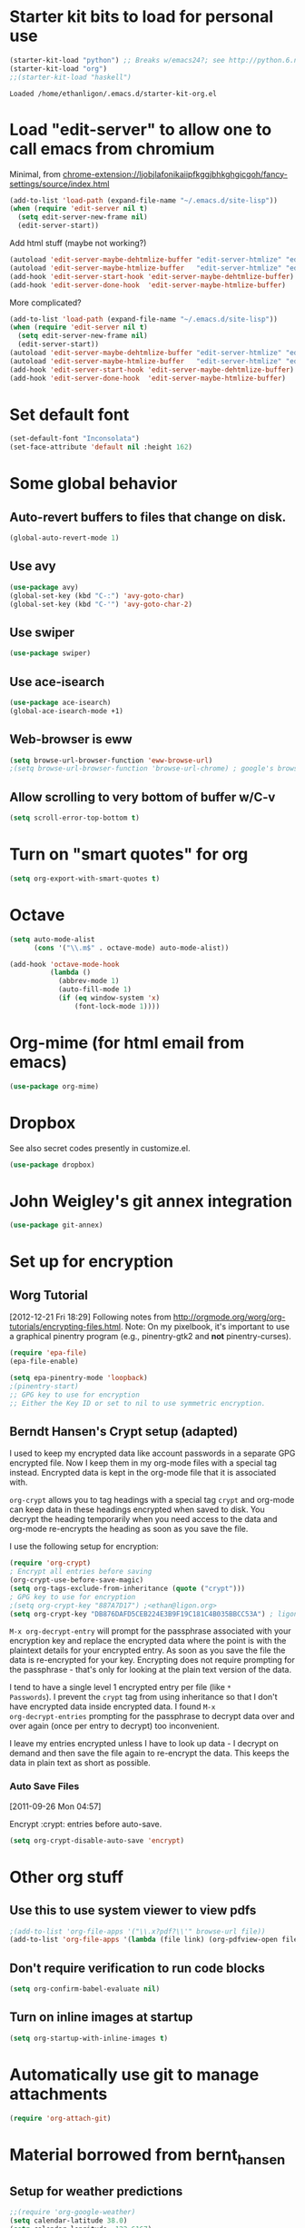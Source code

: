 * Starter kit bits to load for personal use
#+begin_src emacs-lisp
  (starter-kit-load "python") ;; Breaks w/emacs24?; see http://python.6.n6.nabble.com/problem-with-byte-code-td2012559.html for possible work-around
  (starter-kit-load "org")
  ;;(starter-kit-load "haskell")
 #+end_src

 #+RESULTS:
 : Loaded /home/ethanligon/.emacs.d/starter-kit-org.el

* Load "edit-server" to allow one to call emacs from chromium
Minimal, from chrome-extension://ljobjlafonikaiipfkggjbhkghgicgoh/fancy-settings/source/index.html
#+begin_src emacs-lisp
(add-to-list 'load-path (expand-file-name "~/.emacs.d/site-lisp"))
(when (require 'edit-server nil t)
  (setq edit-server-new-frame nil)
  (edit-server-start))
#+end_src

#+results:
: An edit-server process is already running

Add html stuff (maybe not working?)
#+begin_src emacs-lisp :tangle no
(autoload 'edit-server-maybe-dehtmlize-buffer "edit-server-htmlize" "edit-server-htmlize" t)
(autoload 'edit-server-maybe-htmlize-buffer   "edit-server-htmlize" "edit-server-htmlize" t)
(add-hook 'edit-server-start-hook 'edit-server-maybe-dehtmlize-buffer)
(add-hook 'edit-server-done-hook  'edit-server-maybe-htmlize-buffer)
#+end_src


More complicated?
#+begin_src emacs-lisp :tangle no
(add-to-list 'load-path (expand-file-name "~/.emacs.d/site-lisp"))
(when (require 'edit-server nil t)
  (setq edit-server-new-frame nil)
  (edit-server-start))
(autoload 'edit-server-maybe-dehtmlize-buffer "edit-server-htmlize" "edit-server-htmlize" t)
(autoload 'edit-server-maybe-htmlize-buffer   "edit-server-htmlize" "edit-server-htmlize" t)
(add-hook 'edit-server-start-hook 'edit-server-maybe-dehtmlize-buffer)
(add-hook 'edit-server-done-hook  'edit-server-maybe-htmlize-buffer)
#+end_src

* Set default font
#+BEGIN_SRC emacs-lisp :tangle no
  (set-default-font "Inconsolata")
  (set-face-attribute 'default nil :height 162)
#+END_SRC

#+results:

* COMMENT Require "my_library.el"
#+begin_src emacs-lisp
(require 'my_library)
#+end_src

#+results:
: my_library

* Some global behavior
** Auto-revert buffers to files that change on disk.
#+begin_src emacs-lisp
(global-auto-revert-mode 1)
#+end_src

#+RESULTS:
: t

** Use avy
#+BEGIN_SRC emacs-lisp
(use-package avy)
(global-set-key (kbd "C-:") 'avy-goto-char)
(global-set-key (kbd "C-'") 'avy-goto-char-2)
#+END_SRC

#+RESULTS:
: avy-goto-char-2
** Use swiper
#+begin_src emacs-lisp
  (use-package swiper)
#+end_src
** Use ace-isearch
#+BEGIN_SRC emacs-lisp
  (use-package ace-isearch)
  (global-ace-isearch-mode +1)
#+END_SRC
** Web-browser is eww
#+BEGIN_SRC emacs-lisp
(setq browse-url-browser-function 'eww-browse-url) 
;(setq browse-url-browser-function 'browse-url-chrome) ; google's browser
#+END_SRC

#+results:
: eww-browse-url

** Allow scrolling to very bottom of buffer w/C-v
#+begin_src emacs-lisp
(setq scroll-error-top-bottom t)
#+end_src

#+RESULTS:
: t

* Turn on "smart quotes" for org
#+begin_src emacs-lisp
(setq org-export-with-smart-quotes t)
#+end_src

#+RESULTS:
: t

* Octave
#+begin_src emacs-lisp
(setq auto-mode-alist
      (cons '("\\.m$" . octave-mode) auto-mode-alist))

(add-hook 'octave-mode-hook
          (lambda ()
            (abbrev-mode 1)
            (auto-fill-mode 1)
            (if (eq window-system 'x)
                (font-lock-mode 1))))
#+end_src

* Org-mime (for html email from emacs)
#+BEGIN_SRC emacs-lisp
(use-package org-mime)
#+END_SRC
* Dropbox
See also secret codes presently in customize.el.
#+begin_src emacs-lisp :tangle nil
(use-package dropbox) 
#+end_src

#+RESULTS:

* COMMENT Set up for calfw (calendar which integrates w/org & gcal)
  See http://comments.gmane.org/gmane.emacs.orgmode/43496
#+begin_src emacs-lisp 
(require 'calfw)
(require 'calfw-org)
(require 'calfw-ical)

(defun my-open-calendar ()
  (interactive)
  (cfw:open-calendar-buffer
   :view 'month
   :contents-sources
   (list 
    (cfw:org-create-source "Seagreen4") ; color
    (cfw:ical-create-source "ical" "https://www.google.com/calendar/ical/ethan.ligon%40gmail.com/private-21ac460c6013d08ccee412291cb85e1c/basic.ics" "#2952a3"))))
    ;; title, URL, color
#+end_src

#+begin_src emacs-lisp
(require 'calfw)
(require 'calfw-ical)
;;(cfw:open-ical-calendar "https://www.google.com/calendar/ical/ethan.ligon%40gmail.com/private-21ac460c6013d08ccee412291cb85e1c/basic.ics")
#+end_src

#+results:
: #<buffer *cfw-calendar*>
* John Weigley's git annex integration
#+begin_src emacs-lisp
(use-package git-annex)
#+end_src

* COMMENT Setup for mobile-org
[2013-01-07 Mon 12:08]
#+begin_src emacs-lisp
(setq org-mobile-directory "/home/ligon/.Misc/Organization/MobileOrg")
(setq org-mobile-inbox-for-pull "~/.Misc/Organization/from-mobile.org")
#+end_src

[[https://gist.github.com/3111823][Automatic asynchronous org-mobile-push in idle time. — Gist]]
#+begin_src emacs-lisp :tangle no
;; Show a notification when a push has been completed
(require 'notifications)
(defun notify-push (result)
  (notifications-notify
   :title "Push complete"
   :body  (format "Org-mobile-push: %s" result)
  )
)

;; Fork the work of pushing to mobile
(require 'async) 
(defun fork-org-push-mobile ()
  (async-start
   ;; What to do in the child process
   `(lambda ()
      ,(async-inject-variables "org-\\(mobile-\\|directory\\)")
      (org-mobile-push))
   
   ; What to do when it finishes
   (lambda (result)
     (notify-push result))))

;; Define a timer variable
(defvar org-mobile-push-timer nil
  "Timer that `org-mobile-push-timer' used to reschedule itself, or nil.")

;; Push to mobile when the idle timer runs out
(defun org-mobile-push-with-delay (secs)
  (when org-mobile-push-timer
  (cancel-timer org-mobile-push-timer))
  (setq org-mobile-push-timer
        (run-with-idle-timer
         (* 1 secs) nil 'fork-org-push-mobile)))

;; After saving files, start a 30 seconds idle timer after which we
;; are going to push
(add-hook 'after-save-hook 
 (lambda () 
   (when (eq major-mode 'org-mode)
     (dolist (file (org-mobile-files-alist))
       (if (string= (expand-file-name (car file)) (buffer-file-name))
           (org-mobile-push-with-delay 30)))
   )))

;; At least run it once a day, but no need for a delay this time
(run-at-time "00:05" 86400 '(lambda () (org-mobile-push-with-delay 1)))
#+end_src

* Set up for encryption
** Worg Tutorial
[2012-12-21 Fri 18:29] 
Following notes from
http://orgmode.org/worg/org-tutorials/encrypting-files.html.
Note: On my pixelbook, it's important to use a graphical
pinentry program (e.g., pinentry-gtk2 and *not* pinentry-curses).
#+begin_src emacs-lisp
(require 'epa-file)
(epa-file-enable)

(setq epa-pinentry-mode 'loopback)
;(pinentry-start)
;; GPG key to use for encryption
;; Either the Key ID or set to nil to use symmetric encryption.
#+end_src

#+results:
: ‘epa-file’ already enabled
** Berndt Hansen's Crypt setup (adapted)
:PROPERTIES:
:CUSTOM_ID: HandlingEncryption
:END:

I used to keep my encrypted data like account passwords in a separate
GPG encrypted file.  Now I keep them in my org-mode files with a
special tag instead.  Encrypted data is kept in the org-mode file that
it is associated with.

=org-crypt= allows you to tag headings with a special tag =crypt= and
org-mode can keep data in these headings encrypted when saved to disk.
You decrypt the heading temporarily when you need access to the data
and org-mode re-encrypts the heading as soon as you save the file.

I use the following setup for encryption:
#+begin_src emacs-lisp
(require 'org-crypt)
; Encrypt all entries before saving
(org-crypt-use-before-save-magic)
(setq org-tags-exclude-from-inheritance (quote ("crypt")))
; GPG key to use for encryption
;(setq org-crypt-key "887A7D17") ;<ethan@ligon.org>
(setq org-crypt-key "DB876DAFD5CEB224E3B9F19C181C4B035BBCC53A") ; ligon@berkeley.edu
#+end_src

#+results:
: DB876DAFD5CEB224E3B9F19C181C4B035BBCC53A



=M-x org-decrypt-entry= will prompt for the passphrase associated with
your encryption key and replace the encrypted data where the point is
with the plaintext details for your encrypted entry.  As soon as you
save the file the data is re-encrypted for your key.  Encrypting does
not require prompting for the passphrase - that's only for looking at
the plain text version of the data.

I tend to have a single level 1 encrypted entry per file (like =*
Passwords=).  I prevent the =crypt= tag from using inheritance so that
I don't have encrypted data inside encrypted data.  I found =M-x
org-decrypt-entries= prompting for the passphrase to decrypt data over
and over again (once per entry to decrypt) too inconvenient.

I leave my entries encrypted unless I have to look up data - I decrypt
on demand and then save the file again to re-encrypt the data.  This
keeps the data in plain text as short as possible.

*** Auto Save Files
:PROPERTIES:
:CUSTOM_ID: AutoSaveFiles
:END:
[2011-09-26 Mon 04:57]

Encrypt :crypt: entries before auto-save.
#+begin_src emacs-lisp
(setq org-crypt-disable-auto-save 'encrypt)
#+end_src

#+RESULTS:

* COMMENT Set up path for bbdb
#+begin_src :tangle no
(require 'bbdb-loaddefs "/home/ligon/.emacs.d/src/bbdb/lisp/bbdb-loaddefs.el")
#+end_src
* Other org stuff
** Use this to use system viewer to view pdfs 
#+begin_src emacs-lisp :tangle no
;(add-to-list 'org-file-apps '("\\.x?pdf?\\'" browse-url file)) 
(add-to-list 'org-file-apps '(lambda (file link) (org-pdfview-open file)
#+end_src

** Don't require verification to run code blocks
#+begin_src emacs-lisp
  (setq org-confirm-babel-evaluate nil)
#+end_src

#+RESULTS:

** COMMENT Include material from Bernt Hansen
#+begin_src emacs-lisp :tangle no
  (setq org-babel-safe-header-args nil)
  (starter-kit-load "bernt_hansen")
#+end_src
** Turn on inline images at startup
#+begin_src emacs-lisp
(setq org-startup-with-inline-images t)
#+end_src

#+results:
: t

* Automatically use git to manage attachments
  #+begin_src emacs-lisp
(require 'org-attach-git)
  #+end_src
* Material borrowed from bernt_hansen

** COMMENT Make org-structure stuff lowercase
#+begin_src emacs-lisp
(mapc (lambda (arg) (setcdr arg (list (downcase (cadr arg)))))
    org-structure-template-alist)
#+end_src
** Setup for weather predictions
#+BEGIN_SRC emacs-lisp
;;(require 'org-google-weather)
(setq calendar-latitude 38.0)
(setq calendar-longitude -122.6167)
(setq calendar-location-name "Berkeley")
#+END_SRC
** Use inline tasks
#+begin_src emacs-lisp
(require 'org-inlinetask)
#+end_src
** Setup org-drawers
#+begin_src emacs-lisp
(setq org-drawers (quote ("PROPERTIES" "LOGBOOK" "SETUP")))
#+end_src
** Org-capture
#+begin_src emacs-lisp
(setq org-default-notes-file (concat "~/.Misc/Organization/refile_" system-name ".org"))

;; I use C-c r to start capture mode when using SSH from my Android phone
(global-set-key (kbd "C-c r") 'org-capture)

;; Capture templates for: TODO tasks, Notes, appointments, phone calls, and org-protocol
(setq org-capture-templates
   (quote
    (("t" "todo" entry (file org-default-notes-file)
      "* TODO %?\n%U\n%a\n" :clock-in t :clock-resume t)
     ("T" "Tara" entry (file "~/Help/in.org")
      "* TASKED %?\n" :clock-in t :clock-resume t)
     ("b" "BibTeX" entry (file "~/bibtex/main.bib")
      "")
     ("r" "respond" entry (file org-default-notes-file)
      "* TODO Respond to %:from on %:subject\n%U\n%a\n" :clock-in t :clock-resume t :immediate-finish t)
     ("n" "note" entry (file org-default-notes-file)
      "* %? :NOTE:\n%U\n" :clock-in t :clock-resume t)
     ("j" "Journal" entry (file+olp+datetree "~/.Misc/Organization/diary.org")
      "* %?\n%U\n" :clock-in t :clock-resume t)
     ("L" "Protocol Link" entry (file org-default-notes-file)
        "* [[%:link][%:description]] \nCaptured On: %U" :immediate-finish t :empty-lines 1)
     ("p" "Protocol" entry (file org-default-notes-file)
        "* %^{Title}\nSource: %u, %c\n #+BEGIN_QUOTE\n%i\n#+END_QUOTE\n\n\n%?")
     ("w" "org-protocol" entry (file+headline "/tmp/foo.org")
      "* Review %^{Title}\n\n Source %u, %c\n\n %i" :immediate-finish t :empty-lines 1)
     ("p" "Phone call" entry (file org-default-notes-file)
      "* PHONE %? :PHONE:\n%U" :clock-in t :clock-resume t)
     ("h" "Habit" entry (file org-default-notes-file)
      "* NEXT %?\n%U\n%a\nSCHEDULED: %t .+1d/3d\n:PROPERTIES:\n:STYLE: habit\n:REPEAT_TO_STATE: NEXT\n:END:\n"))))
#+end_src

#+results:
| t | todo | entry | (file org-default-notes-file) | * TODO %? |

Capture mode now handles automatically clocking in and out of a
capture task.  This all works out of the box now without special hooks.
When I start a capture mode task the task is clocked in as specified
by =:clock-in t= and when the task is filed with =C-c C-c= the clock 
resumes on the original clocking task.

The quick clocking in and out of capture mode tasks (often it takes
less than a minute to capture some new task details) can leave
empty clock drawers in my tasks which aren't really useful.  Since I
remove clocking lines with 0:00 length I end up with a clock drawer
like this:

#+begin_src org :exports src
,* TODO New Capture Task
,  LOGBOOK:
,  END:
,  [2010-05-08 Sat 13:53]
#+end_src
Removes empty =LOGBOOK= drawers if they occur:
#+begin_src emacs-lisp
;; Remove empty LOGBOOK drawers on clock out
(defun bh/remove-empty-drawer-on-clock-out ()
  (interactive)
  (save-excursion
    (beginning-of-line 0)
    (org-remove-empty-drawer-at "LOGBOOK" (point))))

;;(add-hook 'org-clock-out-hook 'bh/remove-empty-drawer-on-clock-out 'append)
#+end_src
** Custom agenda views
:PROPERTIES:
:CUSTOM_ID: CustomAgendaViews
:END:

I now have one block agenda view that has everything on it.  I also
keep separate single view agenda commands for use on my slower Eee
PC - since it takes prohibitively long to generate my block agenda on
that slow machine.  I'm striving to simplify my layout with everything
at my fingertips in a single agenda on my workstation which is where I
spend the bulk of my time.

Most of my old custom agenda views were rendered obsolete when
filtering functionality was added to the agenda in newer versions of
=org-mode= and now with block agenda functionality I can combine
everything into a single view.

Custom agenda views are used for:
- Single block agenda shows the following
  - overview of today
  - Finding tasks to be refiled
  - Finding stuck projects
  - Finding NEXT tasks to work on
  - Show all related tasks
  - Reviewing projects
  - Finding tasks waiting on something
  - Findings tasks to be archived
- Finding notes
- Viewing habits

If I want just today's calendar view then =F12 a= is still faster than
generating the block agenda - especially if I want to view a week or
month's worth of information, or check my clocking data.  In that case
the extra detail on the block agenda view is never really needed and I
don't want to spend time waiting for it to be generated.
*** Setup
:PROPERTIES:
:CUSTOM_ID: CustomAgendaViewSetup
:END:

#+begin_src emacs-lisp
;; Dim blocked tasks
(setq org-agenda-dim-blocked-tasks t)

;; Compact the block agenda view
(setq org-agenda-compact-blocks t)

;; Custom agenda command definitions
(setq org-agenda-custom-commands
      (quote (("N" "Notes" tags "NOTE"
               ((org-agenda-overriding-header "Notes")
                (org-tags-match-list-sublevels t)))
              ("h" "Habits" tags-todo "STYLE=\"habit\""
               ((org-agenda-overriding-header "Habits")
                (org-agenda-sorting-strategy
                 '(todo-state-down effort-up category-keep))))
              (" " "Agenda"
               ((agenda "" nil)
                (tags "REFILE"
                      ((org-agenda-overriding-header "Tasks to Refile")
                       (org-tags-match-list-sublevels nil)))
                (tags-todo "-MOOT/!"
                           ((org-agenda-overriding-header "Stuck Projects")
                            (org-agenda-skip-function 'bh/skip-non-stuck-projects)))
                (tags-todo "-WAITING-MOOT/!NEXT"
                           ((org-agenda-overriding-header "Next Tasks")
                            (org-agenda-skip-function 'bh/skip-projects-and-habits-and-single-tasks)
                            (org-agenda-todo-ignore-scheduled t)
                            (org-agenda-todo-ignore-deadlines t)
                            (org-agenda-todo-ignore-with-date t)
                            (org-tags-match-list-sublevels t)
                            (org-agenda-sorting-strategy
                             '(todo-state-down effort-up category-keep))))
                (tags-todo "-REFILE-MOOT/!-HOLD-WAITING"
                           ((org-agenda-overriding-header "Tasks")
                            (org-agenda-skip-function 'bh/skip-project-tasks-maybe)
                            (org-agenda-todo-ignore-scheduled t)
                            (org-agenda-todo-ignore-deadlines t)
                            (org-agenda-todo-ignore-with-date t)
                            (org-agenda-sorting-strategy
                             '(category-keep))))
                (tags-todo "-HOLD-MOOT/!"
                           ((org-agenda-overriding-header "Projects")
                            (org-agenda-skip-function 'bh/skip-non-projects)
                            (org-agenda-sorting-strategy
                             '(category-keep))))
                (tags-todo "-MOOT+WAITING/!"
                           ((org-agenda-overriding-header "Waiting and Postponed Tasks")
                            (org-agenda-skip-function 'bh/skip-stuck-projects)
                            (org-tags-match-list-sublevels nil)
                            (org-agenda-todo-ignore-scheduled 'future)
                            (org-agenda-todo-ignore-deadlines 'future)))
                (tags "-REFILE/"
                      ((org-agenda-overriding-header "Tasks to Archive")
                       (org-agenda-skip-function 'bh/skip-non-archivable-tasks)
                       (org-tags-match-list-sublevels nil))))
               nil)
              ("r" "Tasks to Refile" tags "REFILE"
               ((org-agenda-overriding-header "Tasks to Refile")
                (org-tags-match-list-sublevels nil)))
              ("#" "Stuck Projects" tags-todo "-MOOT/!"
               ((org-agenda-overriding-header "Stuck Projects")
                (org-agenda-skip-function 'bh/skip-non-stuck-projects)))
              ("n" "Next Tasks" tags-todo "-WAITING-MOOT/!NEXT"
               ((org-agenda-overriding-header "Next Tasks")
                (org-agenda-skip-function 'bh/skip-projects-and-habits-and-single-tasks)
                (org-agenda-todo-ignore-scheduled t)
                (org-agenda-todo-ignore-deadlines t)
                (org-agenda-todo-ignore-with-date t)
                (org-tags-match-list-sublevels t)
                (org-agenda-sorting-strategy
                 '(todo-state-down effort-up category-keep))))
              ("R" "Tasks" tags-todo "-REFILE-MOOT/!-HOLD-WAITING"
               ((org-agenda-overriding-header "Tasks")
                (org-agenda-skip-function 'bh/skip-project-tasks-maybe)
                (org-agenda-sorting-strategy
                 '(category-keep))))
              ("p" "Projects" tags-todo "-HOLD-MOOT/!"
               ((org-agenda-overriding-header "Projects")
                (org-agenda-skip-function 'bh/skip-non-projects)
                (org-agenda-sorting-strategy
                 '(category-keep))))
              ("w" "Waiting Tasks" tags-todo "-MOOT+WAITING/!"
               ((org-agenda-overriding-header "Waiting and Postponed tasks"))
               (org-tags-match-list-sublevels nil))
              ("A" "Tasks to Archive" tags "-REFILE/"
               ((org-agenda-overriding-header "Tasks to Archive")
                (org-agenda-skip-function 'bh/skip-non-archivable-tasks)
                (org-tags-match-list-sublevels nil))))))
#+end_src

#+results:
| N | Notes            | tags                                                                                                                                                                                                                                                                                                                                                                                                                                                                                                                                                                                                                                                                                                                                                                                                                                                                                                                                                                                                                                                                                                                                                                                                                                                                                                                                                                                                                                                                                                                                                                                                                   | NOTE                        | ((org-agenda-overriding-header Notes) (org-tags-match-list-sublevels t))                                                                                                                                                                                                                                                                                     |                                     |
| h | Habits           | tags-todo                                                                                                                                                                                                                                                                                                                                                                                                                                                                                                                                                                                                                                                                                                                                                                                                                                                                                                                                                                                                                                                                                                                                                                                                                                                                                                                                                                                                                                                                                                                                                                                                              | STYLE="habit"               | ((org-agenda-overriding-header Habits) (org-agenda-sorting-strategy (quote (todo-state-down effort-up category-keep))))                                                                                                                                                                                                                                      |                                     |
|   | Agenda           | ((agenda  nil) (tags REFILE ((org-agenda-overriding-header Tasks to Refile) (org-tags-match-list-sublevels nil))) (tags-todo -MOOT/! ((org-agenda-overriding-header Stuck Projects) (org-agenda-skip-function (quote bh/skip-non-stuck-projects)))) (tags-todo -WAITING-MOOT/!NEXT ((org-agenda-overriding-header Next Tasks) (org-agenda-skip-function (quote bh/skip-projects-and-habits-and-single-tasks)) (org-agenda-todo-ignore-scheduled t) (org-agenda-todo-ignore-deadlines t) (org-agenda-todo-ignore-with-date t) (org-tags-match-list-sublevels t) (org-agenda-sorting-strategy (quote (todo-state-down effort-up category-keep))))) (tags-todo -REFILE-MOOT/!-HOLD-WAITING ((org-agenda-overriding-header Tasks) (org-agenda-skip-function (quote bh/skip-project-tasks-maybe)) (org-agenda-todo-ignore-scheduled t) (org-agenda-todo-ignore-deadlines t) (org-agenda-todo-ignore-with-date t) (org-agenda-sorting-strategy (quote (category-keep))))) (tags-todo -HOLD-MOOT/! ((org-agenda-overriding-header Projects) (org-agenda-skip-function (quote bh/skip-non-projects)) (org-agenda-sorting-strategy (quote (category-keep))))) (tags-todo -MOOT+WAITING/! ((org-agenda-overriding-header Waiting and Postponed Tasks) (org-agenda-skip-function (quote bh/skip-stuck-projects)) (org-tags-match-list-sublevels nil) (org-agenda-todo-ignore-scheduled (quote future)) (org-agenda-todo-ignore-deadlines (quote future)))) (tags -REFILE/ ((org-agenda-overriding-header Tasks to Archive) (org-agenda-skip-function (quote bh/skip-non-archivable-tasks)) (org-tags-match-list-sublevels nil)))) | nil                         |                                                                                                                                                                                                                                                                                                                                                              |                                     |
| r | Tasks to Refile  | tags                                                                                                                                                                                                                                                                                                                                                                                                                                                                                                                                                                                                                                                                                                                                                                                                                                                                                                                                                                                                                                                                                                                                                                                                                                                                                                                                                                                                                                                                                                                                                                                                                   | REFILE                      | ((org-agenda-overriding-header Tasks to Refile) (org-tags-match-list-sublevels nil))                                                                                                                                                                                                                                                                         |                                     |
| # | Stuck Projects   | tags-todo                                                                                                                                                                                                                                                                                                                                                                                                                                                                                                                                                                                                                                                                                                                                                                                                                                                                                                                                                                                                                                                                                                                                                                                                                                                                                                                                                                                                                                                                                                                                                                                                              | -MOOT/!                     | ((org-agenda-overriding-header Stuck Projects) (org-agenda-skip-function (quote bh/skip-non-stuck-projects)))                                                                                                                                                                                                                                                |                                     |
| n | Next Tasks       | tags-todo                                                                                                                                                                                                                                                                                                                                                                                                                                                                                                                                                                                                                                                                                                                                                                                                                                                                                                                                                                                                                                                                                                                                                                                                                                                                                                                                                                                                                                                                                                                                                                                                              | -WAITING-MOOT/!NEXT         | ((org-agenda-overriding-header Next Tasks) (org-agenda-skip-function (quote bh/skip-projects-and-habits-and-single-tasks)) (org-agenda-todo-ignore-scheduled t) (org-agenda-todo-ignore-deadlines t) (org-agenda-todo-ignore-with-date t) (org-tags-match-list-sublevels t) (org-agenda-sorting-strategy (quote (todo-state-down effort-up category-keep)))) |                                     |
| R | Tasks            | tags-todo                                                                                                                                                                                                                                                                                                                                                                                                                                                                                                                                                                                                                                                                                                                                                                                                                                                                                                                                                                                                                                                                                                                                                                                                                                                                                                                                                                                                                                                                                                                                                                                                              | -REFILE-MOOT/!-HOLD-WAITING | ((org-agenda-overriding-header Tasks) (org-agenda-skip-function (quote bh/skip-project-tasks-maybe)) (org-agenda-sorting-strategy (quote (category-keep))))                                                                                                                                                                                                  |                                     |
| p | Projects         | tags-todo                                                                                                                                                                                                                                                                                                                                                                                                                                                                                                                                                                                                                                                                                                                                                                                                                                                                                                                                                                                                                                                                                                                                                                                                                                                                                                                                                                                                                                                                                                                                                                                                              | -HOLD-MOOT/!                | ((org-agenda-overriding-header Projects) (org-agenda-skip-function (quote bh/skip-non-projects)) (org-agenda-sorting-strategy (quote (category-keep))))                                                                                                                                                                                                      |                                     |
| w | Waiting Tasks    | tags-todo                                                                                                                                                                                                                                                                                                                                                                                                                                                                                                                                                                                                                                                                                                                                                                                                                                                                                                                                                                                                                                                                                                                                                                                                                                                                                                                                                                                                                                                                                                                                                                                                              | -MOOT+WAITING/!             | ((org-agenda-overriding-header Waiting and Postponed tasks))                                                                                                                                                                                                                                                                                                 | (org-tags-match-list-sublevels nil) |
| A | Tasks to Archive | tags                                                                                                                                                                                                                                                                                                                                                                                                                                                                                                                                                                                                                                                                                                                                                                                                                                                                                                                                                                                                                                                                                                                                                                                                                                                                                                                                                                                                                                                                                                                                                                                                                   | -REFILE/                    | ((org-agenda-overriding-header Tasks to Archive) (org-agenda-skip-function (quote bh/skip-non-archivable-tasks)) (org-tags-match-list-sublevels nil))                                                                                                                                                                                                        |                                     |

My block agenda view looks like this when not narrowed to a project.
This shows top-level projects and =NEXT= tasks but hides the project details since
we are not focused on any particular project.

[[file:block-agenda-nonproject.png]]

After selecting a project (with =P= on any task in the agenda) the block agenda changes to show the project and
any subprojects in the Projects section.  Tasks show project-related tasks that are hidden when not
narrowed to a project.

This makes it easy to focus on the task at hand.

[[file:block-agenda-project.png]]

I generally work top-down on the agenda.  Things with deadlines and
scheduled dates (planned to work on today or earlier) show up in the
agenda at the top.

My day goes generally like this:

- Punch in (this starts the clock on the default task)
- Look at the agenda and make a mental note of anything important to deal with today
- Read email and news
  - create notes, and tasks for things that need responses with org-capture
- Check refile tasks and respond to emails
- Look at my agenda and work on important tasks for today
  - Clock it in
  - Work on it until it is =DONE= or it gets interrupted
- work on tasks
- Make journal entries (=C-M-r j=) for interruptions
- Punch out for lunch and punch back in after lunch
- work on more tasks
- Refile tasks to empty the list
  - Tag tasks to be refiled with =m= collecting all tasks for the same target
  - Bulk refile the tasks to the target location with =B r=
  - Repeat (or refile individually with =C-c C-w=) until all refile tasks are gone
- Mark habits done today as DONE
- Punch out at the end of the work day
*** What do I work on next?
:PROPERTIES:
:CUSTOM_ID: WhatDoIWorkOnNext
:END:

Start with deadlines and tasks scheduled today or earlier from the
daily agenda view.  Then move on to tasks in the =Next Tasks= list in
the block agenda view.  I tend to schedule current projects to 'today'
when I start work on them and they sit on my daily agenda reminding me
that they need to be completed.  I normally only schedule one or two
projects to the daily agenda and unschedule things that are no longer
important and don't deserve my attention today.

When I look for a new task to work on I generally hit =F12 SPC= to get
the block agenda and follow this order:

- Pick something off today's agenda
  - deadline for today (do this first - it's not late yet)
  - deadline in the past (it's already late)
  - a scheduled task for today (it's supposed to be done today)
  - a scheduled task that is still on the agenda
  - deadline that is coming up soon
- pick a NEXT task
- If you run out of items to work on look for a NEXT task in the current context
  pick a task from the Tasks list of the current project.
**** Why keep it all on the =NEXT= list?
:PROPERTIES:
:CUSTOM_ID: CustomAgendaViewsNextList
:END:

I've moved to a more GTD way of doing things.  Now I just use a =NEXT=
list.  Only projects get tasks with =NEXT= keywords since stuck projects
initiate the need for marking or creating =NEXT= tasks.  A =NEXT= task
is something that is available to work on /now/, it is the next
logical step in some project.

I used to have a special keyword =ONGOING= for things that I do a lot
and want to clock but never really start/end.  I had a special agenda
view for =ONGOING= tasks that I would pull up to easily find the thing
I want to clock.

Since then I've moved away from using the =ONGOING= todo keyword.
Having an agenda view that shows =NEXT= tasks makes it easy to pick
the thing to clock - and I don't have to remember if I need to look in
the =ONGOING= list or the =NEXT= list when looking for the task to
clock-in.  The =NEXT= list is basically 'what is current' - any task
that moves a project forward.  I want to find the thing to work on as
fast as I can and actually do work on it - not spend time hunting
through my org files for the task that needs to be clocked-in.

To drop a task off the =NEXT= list simply move it back to the =TODO=
state.
*** Reading email, newsgroups, and conversations on IRC
:PROPERTIES:
:CUSTOM_ID: ReadingMailNewsIRC
:END:

When reading email, newsgroups, and conversations on IRC I just let
the default task (normally =** Organization=) clock the time I spend on
these tasks.  To read email I go to Gnus and read everything in my
inboxes.  If there are emails that require a response I use
org-capture to create a new task with a heading of 'Respond to <user>'
for each one.  This automatically links to the email in the task and
makes it easy to find later.  Some emails are quick to respond to and
some take research and a significant amount of time to complete.  I
clock each one in it's own task just in case I need that clocked time
later.

Next, I go to my newly created tasks to be refiled from the block
agenda with =F12 a= and clock in an email task and deal with it.
Repeat this until all of the 'Respond to <user>' tasks are marked
=DONE=.

I read email and newgroups in Gnus so I don't separate clocked time
for quickly looking at things.  If an article has a useful piece of
information I want to remember I create a note for it with =C-M-r n=
and enter the topic and file it.  This takes practically no time at
all and I know the note is safely filed for later retrieval.  The time
I spend in the capture buffer is clocked with that capture note.
*** Filtering
:PROPERTIES:
:CUSTOM_ID: CustomAgendaViewFiltering
:END:

So many tasks, so little time.  I have hundreds of tasks at any given
time (373 right now).  There is so much stuff to look at it can be
daunting.  This is where agenda filtering saves the day.

It's 11:53AM and I'm in work mode just before lunch.  I don't want to
see tasks that are not work related right now.  I also don't want to
work on a big project just before lunch... so I need to find small
tasks that I can knock off the list.

How do we do this?  Get a list of NEXT tasks from the block agenda and
then narrow it down with filtering.  Tasks are ordered in the NEXT
agenda view by estimated effort so the short tasks are first -- just
start at the top and work your way down.  I can limit the displayed
agenda tasks to those estimates of 10 minutes or less with =/ + 1= and
I can pick something that fits the minutes I have left before I take
off for lunch.
**** Automatically removing context based tasks with / RET
:PROPERTIES:
:CUSTOM_ID: CustomAgendaViewFilteringContext
:END:

=/ RET= in the agenda is really useful.  This awesome feature was
added to org-mode by John Wiegley.  It removes tasks automatically by
filtering based on a user-provided function.

At work I have projects I'm working on which are assigned by my
manager.  Sometimes priorities changes and projects are delayed to
sometime in the future.  This means I need to stop working on these
immediately.  I put the project task on =HOLD= and work on something
else.  The =/ RET= filter removes =HOLD= tasks and subtasks (because
of tag inheritance).

At home I have some tasks tagged with =farm= since these need to be
performed when I am physically at our family farm.  Since I am there
infrequently I have added =farm= to the list of auto-excluded tags on
my system.  I can always explicitly filter to just =farm= tasks with
=/ TAB farm RET= when I am physically there.

I have the following setup to allow =/ RET= to filter tasks based on
the description above.

#+begin_src emacs-lisp
(defun bh/org-auto-exclude-function (tag)
  "Automatic task exclusion in the agenda with / RET"
  (and (cond
        ((string= tag "hold")
         t)
        ((string= tag "home")
         t))
       (concat "-" tag)))

(setq org-agenda-auto-exclude-function 'bh/org-auto-exclude-function)
#+end_src

This lets me filter tasks with just =/ RET= on the agenda which removes tasks I'm not
supposed to be working on now from the list of returned results.

This helps to keep my agenda clutter-free.
* Time Clocking
:LOGBOOK:
CLOCK: [2012-08-03 Fri 07:13]--[2012-08-03 Fri 07:35] =>  0:22
:END:
:PROPERTIES:
:CUSTOM_ID: Clocking
:END:

Okay, I admit it.  I'm a clocking fanatic.

I clock everything at work.  Org-mode makes this really easy.  I'd
rather clock too much stuff than not enough so I find it's easier to
get in the habit of clocking everything.

This makes it possible to look back at the day and see where I'm
spending too much time, or not enough time on specific projects.  This
also helps a lot when you need to estimate how long something is going
to take to do -- you can use your clocking data from similar tasks to
help tune your estimates so they are more accurate.

Without clocking data it's hard to tell how long something took to do
after the fact.

I now use the concept of =punching in= and =punching out= at the start
and end of my work day.  I punch in when I arrive at work, punch out
for lunch, punch in after lunch, and punch out at the end of the day.
Every minute is clocked between punch-in and punch-out times.

Punching in defines a default task to clock time on whenever the clock
would normally stop.  I found that with the default org-mode setup I
would lose clocked minutes during the day, a minute here, a minute
there, and that all adds up.  This is especially true if you write
notes when moving to a DONE state - in this case the clock normally
stops before you have composed the note -- and good notes take a few
minutes to write.

My clocking setup basically works like this:

- Punch in (start the clock)
  - This clocks in a predefined task by =org-id= that is the default
    task to clock in whenever the clock normally stops
- Clock in tasks normally, and let moving to a DONE state clock out
  - clocking out automatically clocks time on a parent task or moves
    back to the predefined default task if no parent exists.
- Continue clocking whatever tasks you work on
- Punch out (stop the clock)

I'm free to change the default task multiple times during the day but 
with the clock moving up the project tree on clock out I no longer 
need to do this.  I simply have a single task that gets clocked in
when I punch-in.

If I punch-in with a prefix on a task in =Project X= then that task
automatically becomes the default task and all clocked time goes on
that project until I either punch out or punch in some other task.

My org files look like this:

=todo.org=:
#+begin_src org :exports src
,#+FILETAGS: PERSONAL
,...
,* Tasks
,** Organization
,PROPERTIES:
,CLOCK_MODELINE_TOTAL: today
,ID:       eb155a82-92b2-4f25-a3c6-0304591af2f9
,END:
,...
#+end_src

If I am working on some task, then I simply clock in on the task.
Clocking out moves the clock up to a parent task with a todo keyword
(if any) which keeps the clock time in the same subtree.  If there
is no parent task with a todo keyword then the clock moves back to
the default clocking task until I punch out or clock in some other
task.  When an interruption occurs I start a capture task which
keeps clocked time on the interruption task until I close it with
C-c C-c.

This works really well for me.

For example, consider the following org file:

#+begin_src org :exports src
,* TODO Project A
,** NEXT TASK 1
,** TODO TASK 2
,** TODO TASK 3
,* Tasks
,** TODO Some miscellaneous task
#+end_src

I'll work on this file in the following sequence:

1. I punch in with =F9-I= at the start of my day

   That clocks in the =Organization= task by id in my =todo.org= file.

2. =F12-SPC= to review my block agenda

   Pick 'TODO Some miscellaneous task' to work on next and clock that in with =I=
   The clock is now on 'TODO Some miscellaneous task'

3. I complete that task and mark it done with =C-c C-t d=

   This stops the clock and moves it back to the =Organization= task.

4. Now I want to work on =Project A= so I clock in =Task 1=

   I work on Task 1 and mark it =DONE=.  This clocks out =Task 1= and moves
   the clock to =Project A=.  Now I work on =Task 2= and clock that in.

The entire time I'm working on and clocking some subtask of =Project A=
all of the clock time in the interval is applied somewhere to the =Project A=
tree.  When I eventually mark =Project A= done then the clock will move
back to the default organization task.
** Clock Setup
:PROPERTIES:
:CUSTOM_ID: ClockSetup
:END:

To get started we need to punch in which clocks in the default
task and keeps the clock running.  This is now simply a matter of
punching in the clock with =F9 I=.  You can do this anywhere.
Clocking out will now clock in the parent task (if there is one
with a todo keyword) or clock in the default task if not parent
exists.

Keeping the clock running when moving a subtask to a =DONE= state
means clocking continues to apply to the project task.  I can pick the
next task from the parent and clock that in without losing a minute or
two while I'm deciding what to work on next.

I keep clock times, state changes, and other notes in the =:LOGBOOK:=
drawer.

I have the following org-mode settings for clocking:

#+begin_src emacs-lisp :tangle no
;;
;; Resume clocking task when emacs is restarted
(org-clock-persistence-insinuate)
;;
;; Show lot sof clocking history so it's easy to pick items off the C-F11 list
(setq org-clock-history-length 36)
;; Resume clocking task on clock-in if the clock is open
(setq org-clock-in-resume t)
;; Change tasks to NEXT when clocking in
(setq org-clock-in-switch-to-state 'bh/clock-in-to-next)
;; Separate drawers for clocking and logs
;;(setq org-drawers (quote ("PROPERTIES" "LOGBOOK")))  ;; Set earlier
;; Save clock data and state changes and notes in the LOGBOOK drawer
(setq org-clock-into-drawer t)
;; Sometimes I change tasks I'm clocking quickly - this removes clocked tasks with 0:00 duration
(setq org-clock-out-remove-zero-time-clocks t)
;; Clock out when moving task to a done state
(setq org-clock-out-when-done t)
;; Save the running clock and all clock history when exiting Emacs, load it on startup
(setq org-clock-persist t)
;; Do not prompt to resume an active clock
(setq org-clock-persist-query-resume nil)
;; Enable auto clock resolution for finding open clocks
(setq org-clock-auto-clock-resolution (quote when-no-clock-is-running))
;; Include current clocking task in clock reports
(setq org-clock-report-include-clocking-task t)

(setq bh/keep-clock-running nil)

(defun bh/clock-in-to-next (kw)
  "Switch a task from TODO to NEXT when clocking in.
Skips capture tasks, projects, and subprojects.
Switch projects and subprojects from NEXT back to TODO"
  (when (not (and (boundp 'org-capture-mode) org-capture-mode))
    (cond
     ((and (member (org-get-todo-state) (list "TODO"))
           (bh/is-task-p))
      "NEXT")
     ((and (member (org-get-todo-state) (list "NEXT"))
           (bh/is-project-p))
      "TODO"))))

(defun bh/find-project-task ()
  "Move point to the parent (project) task if any"
  (save-restriction
    (widen)
    (let ((parent-task (save-excursion (org-back-to-heading 'invisible-ok) (point))))
      (while (org-up-heading-safe)
        (when (member (nth 2 (org-heading-components)) org-todo-keywords-1)
          (setq parent-task (point))))
      (goto-char parent-task)
      parent-task)))

(defun bh/punch-in (arg)
  "Start continuous clocking and set the default task to the
selected task.  If no task is selected set the Organization task
as the default task."
  (interactive "p")
  (setq bh/keep-clock-running t)
  (if (equal major-mode 'org-agenda-mode)
      ;;
      ;; We're in the agenda
      ;;
      (let* ((marker (org-get-at-bol 'org-hd-marker))
             (tags (org-with-point-at marker (org-get-tags-at))))
        (if (and (eq arg 4) tags)
            (org-agenda-clock-in '(16))
          (bh/clock-in-organization-task-as-default)))
    ;;
    ;; We are not in the agenda
    ;;
    (save-restriction
      (widen)
      ; Find the tags on the current task
      (if (and (equal major-mode 'org-mode) (not (org-before-first-heading-p)) (eq arg 4))
          (org-clock-in '(16))
        (bh/clock-in-organization-task-as-default)))))

(defun bh/punch-out ()
  (interactive)
  (setq bh/keep-clock-running nil)
  (when (org-clock-is-active)
    (org-clock-out))
  (org-agenda-remove-restriction-lock))

(defun bh/clock-in-default-task ()
  (save-excursion
    (org-with-point-at org-clock-default-task
      (org-clock-in))))

(defun bh/clock-in-parent-task ()
  "Move point to the parent (project) task if any and clock in"
  (let ((parent-task))
    (save-excursion
      (save-restriction
        (widen)
        (while (and (not parent-task) (org-up-heading-safe))
          (when (member (nth 2 (org-heading-components)) org-todo-keywords-1)
            (setq parent-task (point))))
        (if parent-task
            (org-with-point-at parent-task
              (org-clock-in))
          (when bh/keep-clock-running
            (bh/clock-in-default-task)))))))

(defvar bh/organization-task-id "b81e2d80-123f-498c-94c4-dcaa8acb6721")

(defun bh/clock-in-organization-task-as-default ()
  (interactive)
  (org-with-point-at (org-id-find bh/organization-task-id 'marker)
    (org-clock-in '(16))))

(defun bh/clock-out-maybe ()
  (when (and bh/keep-clock-running
             (not org-clock-clocking-in)
             (marker-buffer org-clock-default-task)
             (not org-clock-resolving-clocks-due-to-idleness))
    (bh/clock-in-parent-task)))

(add-hook 'org-clock-out-hook 'bh/clock-out-maybe 'append)
#+end_src

I used to clock in tasks by ID using the following function but with
the new punch-in and punch-out I don't need these as much anymore.
=f9-SPC= calls =bh/clock-in-last-task= which switches the clock back
to the previously clocked task.

#+begin_src emacs-lisp
(require 'org-id)
(defun bh/clock-in-task-by-id (id)
  "Clock in a task by id"
  (org-with-point-at (org-id-find id 'marker)
    (org-clock-in nil)))

(defun bh/clock-in-last-task (arg)
  "Clock in the interrupted task if there is one
Skip the default task and get the next one.
A prefix arg forces clock in of the default task."
  (interactive "p")
  (let ((clock-in-to-task
         (cond
          ((eq arg 4) org-clock-default-task)
          ((and (org-clock-is-active)
                (equal org-clock-default-task (cadr org-clock-history)))
           (caddr org-clock-history))
          ((org-clock-is-active) (cadr org-clock-history))
          ((equal org-clock-default-task (car org-clock-history)) (cadr org-clock-history))
          (t (car org-clock-history)))))
    (org-with-point-at clock-in-to-task
      (org-clock-in nil))))
#+end_src
** Clocking in
:PROPERTIES:
:CUSTOM_ID: ClockingIn
:END:

When I start or continue working on a task I clock it in with any of the following:

  - =C-c C-x C-i= 
  - =I= in the agenda
  - =I= speed key on the first character of the heading line
  - =f9 I= while on the task in the agenda
  - =f9 I= while in the task in an org file
*** Setting a default clock task
:PROPERTIES:
:CUSTOM_ID: ClockingInDefaultTask
:END:

I have a default =** Organization= task in my todo.org file that
I tend to put miscellaneous clock time on.  This is the task I
clock in on when I punch in at the start of my work day with
=F9-I=.  While reorganizing my org-files, reading email,
clearing my inbox, and doing other planning work that isn't for
a specific project I'll clock in this task.  Punching-in
anywhere clocks in this Organization task as the default task.

If I want to change the default clocking task I just visit the
new task in any org buffer and clock it in with =C-u C-u C-c C-x
C-i=.  Now this new task that collects miscellaneous clock
minutes when the clock would normally stop.

You can quickly clock in the default clocking task with =C-u C-c
C-x C-i d=.  Another option is to repeatedly clock out so the
clock moves up the project tree until you clock out the
top-level task and the clock moves to the default task.
*** Using the clock history to clock in old tasks
:PROPERTIES:
:CUSTOM_ID: ClockingInByClockHistory
:END:

You can use the clock history to restart clocks on old tasks you've
clocked or to jump directly to a task you have clocked previously.  I
use this mainly to clock in whatever got interrupted by something.

Consider the following scenario:

- You are working on and clocking =Task A= (Organization)
- You get interrupted and switch to =Task B= (Document my use of org-mode)
- You complete =Task B= (Document my use of org-mode)
- Now you want to go back to =Task A= (Organization) again to continue

This is easy to deal with.  

1. Clock in =Task A=, work on it
2. Go to =Task B= (or create a new task) and clock it in
3. When you are finished with =Task B= hit =C-u C-c C-x C-i i=

This displays a clock history selection window like the following and
selects the interrupted =[i]= entry.

*Clock history selection buffer for C-u C-c C-x C-i*
#+begin_example
Default Task
[d] norang          Organization                          <-- Task B
The task interrupted by starting the last one
[i] norang          Organization                          <-- Task B
Current Clocking Task
[c] org             NEXT Document my use of org-mode      <-- Task A
Recent Tasks
[1] org             NEXT Document my use of org-mode      <-- Task A
[2] norang          Organization                          <-- Task B
...
[Z] org             DONE Fix default section links        <-- 35 clock task entries ago
#+end_example
** Clock Everything - Create New Tasks
:PROPERTIES:
:CUSTOM_ID: ClockEverythingWithNewTasks
:END:

In order to clock everything you need a task for everything.  That's
fine for planned projects but interruptions inevitably occur and you
need some place to record whatever time you spend on that
interruption.

To deal with this we create a new capture task to record the thing we
are about to do.  The workflow goes something like this:

- You are clocking some task and an interruption occurs
- Create a quick capture task journal entry =C-M-r j=
- Type the heading
- go do that thing (eat lunch, whatever)
- file it =C-c C-c=, this restores the clock back to the previous clocking task
- clock something else in or continue with the current clocking task

This means you can ignore the details like where this task really
belongs in your org file layout and just get on with completing the
thing.  Refiling a bunch of tasks later in a group when it is
convenient to refile the tasks saves time in the long run.

If it's a one-shot uninteresting task (like a coffee break) I create
a capture journal entry for it that goes to the diary.org date tree.
If it's a task that actually needs to be tracked and marked done, and 
applied to some project then I create a capture task instead which files it in 
refile.org.
** Finding tasks to clock in
:PROPERTIES:
:CUSTOM_ID: FindTasksToClockIn
:END:

To find a task to work on I use one of the following options
(generally listed most frequently used first)

- Use the clock history C-u C-c C-x C-i
  Go back to something I was clocking that is not finished
- Pick something off today's block agenda
  =SCHEDULED= or =DEADLINE= items that need to be done soon
- Pick something off the =NEXT= tasks agenda view
  Work on some unfinished task to move to completion
- Pick something off the other task list 
- Use an agenda view with filtering to pick something to work on

Punching in on the task you select will restrict the agenda view to that project
so you can focus on just that thing for some period of time.
** Editing clock entries
:PROPERTIES:
:CUSTOM_ID: EditingClockEntries
:END:

Sometimes it is necessary to edit clock entries so they reflect
reality.  I find I do this for maybe 2-3 entries in a week.

Occassionally I cannot clock in a task on time because I'm away from
my computer.  In this case the previous clocked task is still running
and counts time for both tasks which is wrong.

I make a note of the time and then when I get back to my computer I
clock in the right task and edit the start and end times to correct
the clock history.

To visit the clock line for an entry quickly use the agenda log mode.
=F12 a l= shows all clock lines for today.  I use this to navigate to
the appropriate clock lines quickly.  F11 goes to the current clocked
task but the agenda log mode is better for finding and visiting older
clock entries.

Use =F12 a l= to open the agenda in log mode and show only logged
clock times.  Move the cursor down to the clock line you need to edit
and hit =TAB= and you're there.

To edit a clock entry just put the cursor on the part of the date you
want to edit (use the keyboard not the mouse - since the clicking on
the timestamp with the mouse goes back to the agenda for that day) and
hit the =S-<up arrow>= or =S-<down arrow>= keys to change the time.

The following setting makes time editing use discrete minute intervals (no rounding)
increments:
#+begin_src emacs-lisp
(setq org-time-stamp-rounding-minutes (quote (1 1)))
#+end_src

Editing the time with the shift arrow combination also updates the
total for the clock line which is a nice convenience.

I always check that I haven't created task overlaps when fixing time
clock entries by viewing them with log mode on in the agenda.  There
is a new view in the agenda for this -- just hit =v c= in the daily 
agenda and clock gaps and overlaps are identified.

I want my clock entries to be as accurate as possible.

The following setting shows 1 minute clocking gaps.
#+begin_src emacs-lisp
(setq org-agenda-clock-consistency-checks
      (quote (:max-duration "4:00"
              :min-duration 0
              :max-gap 0
              :gap-ok-around ("4:00"))))
#+end_src
** Automatically clocking tasks
:PROPERTIES:
:CUSTOM_ID: AutomaticallyClockingTasks
:END:

I spend time on an open source project called BZFlag.  During work for releases
I want to clock the time I spend testing the new BZFlag client.  I have a key
binding in my window manager that runs a script which starts the clock on my
testing task, runs the BZFlag client, and on exit resumes the clock on the 
previous clocking task.

The testing task has an ID property of
=dcf55180-2a18-460e-8abb-a9f02f0893be= and the following elisp code
starts the clock on this task.

#+begin_src emacs-lisp :tangle no
(defun bh/clock-in-bzflagt-task ()
  (interactive)
  (bh/clock-in-task-by-id "dcf55180-2a18-460e-8abb-a9f02f0893be"))
#+end_src

This is invoked by a bash shell script as follows:

#+begin_src sh :results output
#!/bin/sh
emacsclient -e '(bh/clock-in-bzflagt-task)'
~/git/bzflag/trunk/bzflag/src/bzflag/bzflag -directory ~/git/bzflag/trunk/bzflag/data $*
emacsclient -e '(bh/resume-clock)'
#+end_src

The resume clock function just returns the clock to the previous clocking task

#+begin_src emacs-lisp
(defun bh/resume-clock ()
  (interactive)
  (if (marker-buffer org-clock-interrupted-task)
      (org-with-point-at org-clock-interrupted-task
        (org-clock-in))
    (org-clock-out)))
#+end_src

If no task was clocking =bh/resume-clock= just stops the clock.
* Org Agenda
  Define agenda files:
#+begin_src emacs-lisp :exports none
(setq org-agenda-files "~/.emacs.d/agenda_files")
#+end_src

** Use C-c C-S-w to [[http://punchagan.muse-amuse.in/blog/refile-to-date-tree][Refile to date-tree]]
[2012-08-24 Fri 13:15]
#+begin_src emacs-lisp :exports silent :tangle no
(defun my/org-refile-to-journal ()
  "Refile an entry to journal file's date-tree"
  (interactive)
  (require 'org-datetree)
  (let ((journal (expand-file-name "journal.org" org-directory))
        post-date)
    (setq post-date (or (org-entry-get (point) "TIMESTAMP_IA")
                        (org-entry-get (point) "TIMESTAMP")))
    (setq post-date (nthcdr 3 (parse-time-string post-date)))
    (setq post-date (list (cadr post-date)
                          (car post-date)
                          (caddr post-date)))
    (org-cut-subtree)
    (with-current-buffer (or (find-buffer-visiting journal)
                             (find-file-noselect journal))
      (save-excursion
        (org-datetree-file-entry-under (current-kill 0) post-date)
        (bookmark-set "org-refile-last-stored")))
    (message "Refiled to %s" journal)))

(defun my/org-agenda-refile-to-journal ()
  "Refile the item at point to journal."
  (interactive)
  (let* ((marker (or (org-get-at-bol 'org-hd-marker)
                     (org-agenda-error)))
         (buffer (marker-buffer marker))
         (pos (marker-position marker)))
    (with-current-buffer buffer
      (save-excursion
        (save-restriction
          (widen)
          (goto-char marker)
          (org-remove-subtree-entries-from-agenda)
          (my/org-refile-to-journal)))))
  (org-agenda-redo))

(org-defkey org-agenda-mode-map (kbd "C-c C-S-w") 'my/org-agenda-refile-to-journal)
(org-defkey org-mode-map (kbd "C-c C-S-w") 'my/org-refile-to-journal)
#+end_src

* Weigley's AUCTeX
#+begin_src emacs-lisp
(use-package tex-site                   ; auctex
  :load-path "site-lisp/auctex/"
  :defines (latex-help-cmd-alist latex-help-file)
  :mode ("\\.tex\\'" . TeX-latex-mode)
  :init
  (setq reftex-plug-into-AUCTeX t)
  (setenv "PATH" (concat "/Library/TeX/texbin:"
                         (getenv "PATH")))
  (add-to-list 'exec-path "/Library/TeX/texbin")
  :config
  (defun latex-help-get-cmd-alist ()    ;corrected version:
    "Scoop up the commands in the index of the latex info manual.
   The values are saved in `latex-help-cmd-alist' for speed."
    ;; mm, does it contain any cached entries
    (if (not (assoc "\\begin" latex-help-cmd-alist))
        (save-window-excursion
          (setq latex-help-cmd-alist nil)
          (Info-goto-node (concat latex-help-file "Command Index"))
          (goto-char (point-max))
          (while (re-search-backward "^\\* \\(.+\\): *\\(.+\\)\\." nil t)
            (let ((key (buffer-substring (match-beginning 1) (match-end 1)))
                  (value (buffer-substring (match-beginning 2)
                                           (match-end 2))))
              (add-to-list 'latex-help-cmd-alist (cons key value))))))
    latex-help-cmd-alist)

  (use-package ebib
    :load-path "site-lisp/ebib"
    :preface
    (use-package parsebib :load-path "site-lisp/parsebib")))
#+end_src

#+results:
: ((\.hva\' . latex-mode) (\.drv\' . latex-mode) (\.tex\' . TeX-latex-mode) (\.gpg\(~\|\.~[0-9]+~\)?\' nil epa-file) (\.m$ . octave-mode) (\.dz\' nil jka-compr) (\.xz\' nil jka-compr) (\.lzma\' nil jka-compr) (\.lz\' nil jka-compr) (\.g?z\' nil jka-compr) (\.bz2\' nil jka-compr) (\.Z\' nil jka-compr) (\*.org$ . org-mode) (/git-rebase-todo\' . git-rebase-mode) (\.at\' . autotest-mode) (\.gpg\(~\|\.~[0-9]+~\)?\' nil epa-file) (\.\(?:3fr\|a\(?:r[tw]\|vs\)\|bmp[23]?\|c\(?:als?\|myka?\|r[2w]\|u[rt]\)\|d\(?:c[mrx]\|ds\|jvu\|ng\|px\)\|exr\|f\(?:ax\|its\)\|gif\(?:87\)?\|hrz\|ic\(?:on\|[bo]\)\|j\(?:2c\|ng\|p\(?:eg\|[2cg]\)\)\|k\(?:25\|dc\)\|m\(?:iff\|ng\|rw\|s\(?:l\|vg\)\|tv\)\|nef\|o\(?:rf\|tb\)\|p\(?:bm\|c\(?:ds\|[dltx]\)\|db\|ef\|gm\|i\(?:ct\|x\)\|jpeg\|n\(?:g\(?:24\|32\|8\)\|[gm]\)\|pm\|sd\|tif\|wp\)\|r\(?:a[fs]\|gb[ao]?\|l[ae]\)\|s\(?:c[rt]\|fw\|gi\|r[2f]\|un\|vgz?\)\|t\(?:ga\|i\(?:ff\(?:64\)?\|le\|m\)\|tf\)\|uyvy\|v\(?:da\|i\(?:car\|d\|ff\)\|st\)\|w\(?:bmp\|pg\)\|x\(?:3f\|bm\|cf\|pm\|wd\|[cv]\)\|y\(?:cbcra?\|uv\)\)\' . image-mode) (\.elc\' . elisp-byte-code-mode) (\.dz\' nil jka-compr) (\.xz\' nil jka-compr) (\.lzma\' nil jka-compr) (\.lz\' nil jka-compr) (\.g?z\' nil jka-compr) (\.bz2\' nil jka-compr) (\.Z\' nil jka-compr) (\.vr[hi]?\' . vera-mode) (\(?:\.\(?:rbw?\|ru\|rake\|thor\|jbuilder\|rabl\|gemspec\|podspec\)\|/\(?:Gem\|Rake\|Cap\|Thor\|Puppet\|Berks\|Vagrant\|Guard\|Pod\)file\)\' . ruby-mode) (\.re?st\' . rst-mode) (\.pyw?\' . python-mode) (\.scss\' . scss-mode) (\.awk\' . awk-mode) (\.\(u?lpc\|pike\|pmod\(\.in\)?\)\' . pike-mode) (\.idl\' . idl-mode) (\.java\' . java-mode) (\.m\' . objc-mode) (\.ii\' . c++-mode) (\.i\' . c-mode) (\.lex\' . c-mode) (\.y\(acc\)?\' . c-mode) (\.[ch]\' . c-mode) (\.\(CC?\|HH?\)\' . c++-mode) (\.[ch]\(pp\|xx\|\+\+\)\' . c++-mode) (\.\(cc\|hh\)\' . c++-mode) (\.\(bat\|cmd\)\' . bat-mode) (\.[sx]?html?\(\.[a-zA-Z_]+\)?\' . html-mode) (\.svgz?\' . image-mode) (\.svgz?\' . xml-mode) (\.x[bp]m\' . image-mode) (\.x[bp]m\' . c-mode) (\.p[bpgn]m\' . image-mode) (\.tiff?\' . image-mode) (\.gif\' . image-mode) (\.png\' . image-mode) (\.jpe?g\' . image-mode) (\.te?xt\' . text-mode) (\.[tT]e[xX]\' . tex-mode) (\.ins\' . tex-mode) (\.ltx\' . latex-mode) (\.dtx\' . doctex-mode) (\.org\' . org-mode) (\.el\' . emacs-lisp-mode) (Project\.ede\' . emacs-lisp-mode) (\.\(scm\|stk\|ss\|sch\)\' . scheme-mode) (\.l\' . lisp-mode) (\.li?sp\' . lisp-mode) (\.[fF]\' . fortran-mode) (\.for\' . fortran-mode) (\.p\' . pascal-mode) (\.pas\' . pascal-mode) (\.\(dpr\|DPR\)\' . delphi-mode) (\.ad[abs]\' . ada-mode) (\.ad[bs].dg\' . ada-mode) (\.\([pP]\([Llm]\|erl\|od\)\|al\)\' . perl-mode) (Imakefile\' . makefile-imake-mode) (Makeppfile\(?:\.mk\)?\' . makefile-makepp-mode) (\.makepp\' . makefile-makepp-mode) (\.mk\' . makefile-gmake-mode) (\.make\' . makefile-gmake-mode) ([Mm]akefile\' . makefile-gmake-mode) (\.am\' . makefile-automake-mode) (\.texinfo\' . texinfo-mode) (\.te?xi\' . texinfo-mode) (\.[sS]\' . asm-mode) (\.asm\' . asm-mode) (\.css\' . css-mode) (\.mixal\' . mixal-mode) (\.gcov\' . compilation-mode) (/\.[a-z0-9-]*gdbinit . gdb-script-mode) (-gdb\.gdb . gdb-script-mode) ([cC]hange\.?[lL]og?\' . change-log-mode) ([cC]hange[lL]og[-.][0-9]+\' . change-log-mode) (\$CHANGE_LOG\$\.TXT . change-log-mode) (\.scm\.[0-9]*\' . scheme-mode) (\.[ckz]?sh\'\|\.shar\'\|/\.z?profile\' . sh-mode) (\.bash\' . sh-mode) (\(/\|\`\)\.\(bash_\(profile\|history\|log\(in\|out\)\)\|z?log\(in\|out\)\)\' . sh-mode) (\(/\|\`\)\.\(shrc\|[kz]shrc\|bashrc\|t?cshrc\|esrc\)\' . sh-mode) (\(/\|\`\)\.\([kz]shenv\|xinitrc\|startxrc\|xsession\)\' . sh-mode) (\.m?spec\' . sh-mode) (\.m[mes]\' . nroff-mode) (\.man\' . nroff-mode) (\.sty\' . latex-mode) (\.cl[so]\' . latex-mode) (\.bbl\' . latex-mode) (\.bib\' . bibtex-mode) (\.bst\' . bibtex-style-mode) (\.sql\' . sql-mode) (\.m[4c]\' . m4-mode) (\.mf\' . metafont-mode) (\.mp\' . metapost-mode) (\.vhdl?\' . vhdl-mode) (\.article\' . text-mode) (\.letter\' . text-mode) (\.i?tcl\' . tcl-mode) (\.exp\' . tcl-mode) (\.itk\' . tcl-mode) (\.icn\' . icon-mode) (\.sim\' . simula-mode) (\.mss\' . scribe-mode) (\.f9[05]\' . f90-mode) (\.f0[38]\' . f90-mode) (\.indent\.pro\' . fundamental-mode) (\.\(pro\|PRO\)\' . idlwave-mode) (\.srt\' . srecode-template-mode) (\.prolog\' . prolog-mode) (\.tar\' . tar-mode) (\.\(arc\|zip\|lzh\|lha\|zoo\|[jew]ar\|xpi\|rar\|7z\|ARC\|ZIP\|LZH\|LHA\|ZOO\|[JEW]AR\|XPI\|RAR\|7Z\)\' . archive-mode) (\.oxt\' . archive-mode) (\.\(deb\|[oi]pk\)\' . archive-mode) (\`/tmp/Re . text-mode) (/Message[0-9]*\' . text-mode) (\`/tmp/fol/ . text-mode) (\.oak\' . scheme-mode) (\.sgml?\' . sgml-mode) (\.x[ms]l\' . xml-mode) (\.dbk\' . xml-mode) (\.dtd\' . sgml-mode) (\.ds\(ss\)?l\' . dsssl-mode) (\.jsm?\' . javascript-mode) (\.json\' . javascript-mode) (\.[ds]?vh?\' . verilog-mode) (\.by\' . bovine-grammar-mode) (\.wy\' . wisent-grammar-mode) ([:/\]\..*\(emacs\|gnus\|viper\)\' . emacs-lisp-mode) (\`\..*emacs\' . emacs-lisp-mode) ([:/]_emacs\' . emacs-lisp-mode) (/crontab\.X*[0-9]+\' . shell-script-mode) (\.ml\' . lisp-mode) (\.ld[si]?\' . ld-script-mode) (ld\.?script\' . ld-script-mode) (\.xs\' . c-mode) (\.x[abdsru]?[cnw]?\' . ld-script-mode) (\.zone\' . dns-mode) (\.soa\' . dns-mode) (\.asd\' . lisp-mode) (\.\(asn\|mib\|smi\)\' . snmp-mode) (\.\(as\|mi\|sm\)2\' . snmpv2-mode) (\.\(diffs?\|patch\|rej\)\' . diff-mode) (\.\(dif\|pat\)\' . diff-mode) (\.[eE]?[pP][sS]\' . ps-mode) (\.\(?:PDF\|DVI\|OD[FGPST]\|DOCX?\|XLSX?\|PPTX?\|pdf\|djvu\|dvi\|od[fgpst]\|docx?\|xlsx?\|pptx?\)\' . doc-view-mode-maybe) (configure\.\(ac\|in\)\' . autoconf-mode) (\.s\(v\|iv\|ieve\)\' . sieve-mode) (BROWSE\' . ebrowse-tree-mode) (\.ebrowse\' . ebrowse-tree-mode) (#\*mail\* . mail-mode) (\.g\' . antlr-mode) (\.mod\' . m2-mode) (\.ses\' . ses-mode) (\.docbook\' . sgml-mode) (\.com\' . dcl-mode) (/config\.\(?:bat\|log\)\' . fundamental-mode) (\.\(?:[iI][nN][iI]\|[lL][sS][tT]\|[rR][eE][gG]\|[sS][yY][sS]\)\' . conf-mode) (\.\(?:desktop\|la\)\' . conf-unix-mode) (\.ppd\' . conf-ppd-mode) (java.+\.conf\' . conf-javaprop-mode) (\.properties\(?:\.[a-zA-Z0-9._-]+\)?\' . conf-javaprop-mode) (\`/etc/\(?:DIR_COLORS\|ethers\|.?fstab\|.*hosts\|lesskey\|login\.?de\(?:fs\|vperm\)\|magic\|mtab\|pam\.d/.*\|permissions\(?:\.d/.+\)?\|protocols\|rpc\|services\)\' . conf-space-mode) (\`/etc/\(?:acpid?/.+\|aliases\(?:\.d/.+\)?\|default/.+\|group-?\|hosts\..+\|inittab\|ksysguarddrc\|opera6rc\|passwd-?\|shadow-?\|sysconfig/.+\)\' . conf-mode) ([cC]hange[lL]og[-.][-0-9a-z]+\' . change-log-mode) (/\.?\(?:gitconfig\|gnokiirc\|hgrc\|kde.*rc\|mime\.types\|wgetrc\)\' . conf-mode) (/\.\(?:enigma\|gltron\|gtk\|hxplayer\|net\|neverball\|qt/.+\|realplayer\|scummvm\|sversion\|sylpheed/.+\|xmp\)rc\' . conf-mode) (/\.\(?:gdbtkinit\|grip\|orbital/.+txt\|rhosts\|tuxracer/options\)\' . conf-mode) (/\.?X\(?:default\|resource\|re\)s\> . conf-xdefaults-mode) (/X11.+app-defaults/\|\.ad\' . conf-xdefaults-mode) (/X11.+locale/.+/Compose\' . conf-colon-mode) (/X11.+locale/compose\.dir\' . conf-javaprop-mode) (\.~?[0-9]+\.[0-9][-.0-9]*~?\' nil t) (\.\(?:orig\|in\|[bB][aA][kK]\)\' nil t) ([/.]c\(?:on\)?f\(?:i?g\)?\(?:\.[a-zA-Z0-9._-]+\)?\' . conf-mode-maybe) (\.[1-9]\' . nroff-mode) (\.tgz\' . tar-mode) (\.tbz2?\' . tar-mode) (\.txz\' . tar-mode) (\.tgz\' . tar-mode) (\.tbz2?\' . tar-mode) (\.txz\' . tar-mode))

* COMMENT AUCTeX
Setup for AUC TeX
#+begin_src emacs-lisp
;(starter-kit-install-if-needed 'auctex)
(use-package auctex
  :defer t
  :ensure t)

;(require 'tex-site)
;;(load "preview-latex.el" nil t t)
(setq TeX-auto-save t)
(setq TeX-parse-self t)
(setq TeX-global-PDF-mode t)
(setq-default TeX-master t)

(eval-after-load "tex" 
  '(setcdr (assoc "LaTeX" TeX-command-list)
          '("%`%l%(mode) -shell-escape%' %t"
          TeX-run-TeX nil (latex-mode doctex-mode) :help "Run LaTeX")
    )
  )
#+end_src
* PDF-Tools
#+BEGIN_SRC emacs-lisp
(use-package pdf-tools
  :magic ("%PDF" . pdf-view-mode)
  :config
  (pdf-tools-install))
#+END_SRC

* Org collector (for tables of properties)
#+BEGIN_SRC emacs-lisp
;(require 'org-collector)  # Where does this live now that contrib is gone?
#+END_SRC

* Setup for gnus
#+BEGIN_SRC emacs-lisp :tangle no
(starter-kit-load "gnus")
#+END_SRC
Modify basic set by having bbdb automatically snarf addresses from
gnus (per http://www.emacswiki.org/emacs/GnusGmail#toc11):
#+begin_src emacs-lisp :tangle no
(setq bbdb/news-auto-create-p t)
#+end_src
* Load org-protocol, to allow communication with Chrome
[2012-08-03 Fri 08:30]
#+begin_src emacs-lisp
(server-start) ; Start emacs server
(require 'org-protocol)
#+end_src


* Set up for publishing particular web sites
** ARE 201
[2012-08-23 Thu 18:20]
#+begin_src emacs-lisp
  (setq org-publish-project-alist
        '(("Ethan Ligon" 
                :base-directory "~/public_html"
                :publishing-directory "/ssh:ligon@nature.berkeley.edu:/home/ligon/public_html"
                :publishing-function org-html-publish-to-html
                :section-numbers nil
                :table-of-contents nil
                :auto-preamble t      
                :author "Ethan Ligon"
                :email "ligon@berkeley.edu")

               ("University Service"
                :base-directory "~/public_html/University_Service"
                :publishing-directory "/ssh:ligon@nature.berkeley.edu:/home/ligon/public_html/University_Service"
                :base-extension "pdf\\|PDF"
                :publishing-function org-publish-attachment
                :section-numbers nil
                :table-of-contents nil
                :auto-preamble t      
                :author "Ethan Ligon"
                :email "ligon@berkeley.edu")

              ("Ethan Ligon Website" :components 
                ("Ethan Ligon"
                 "University Service")
                :style "<link rel=stylesheet
                         href=\"/css/are2.css\" type=\"text/css\">")

               ("ARE201"
                :base-directory "~/Teaching/ARE201"
                :publishing-directory "/ssh:ligon@nature.berkeley.edu:/web/areweb/courses/ARE201/fall2013"
                :publishing-function org-html-publish-to-html
                :section-numbers nil
                :table-of-contents nil
                :auto-preamble t      
                :author "Ethan Ligon"
                :email "ligon@berkeley.edu")

               ("ARE201 Readings"
                :base-directory "~/Teaching/ARE201/Readings"
                :publishing-directory "/ssh:ligon@nature.berkeley.edu:/web/areweb/courses/ARE201/fall2013/Readings"
                :base-extension "pdf\\|PDF"
                :publishing-function org-publish-attachment
                :section-numbers nil
                :table-of-contents nil
                :auto-preamble t      
                :author "Ethan Ligon"
                :email "ligon@berkeley.edu")

               ("ARE201 Problem Sets"
                :base-directory "~/Teaching/ARE201/ProblemSets"
                :publishing-directory "/ssh:ligon@nature.berkeley.edu:/web/areweb/courses/ARE201/fall2013/ProblemSets"
                :base-extension "pdf\\|PDF"
                :publishing-function org-publish-attachment
                :section-numbers nil
                :table-of-contents nil
                :auto-preamble t      
                :author "Ethan Ligon"
                :email "ligon@berkeley.edu")

               ("ARE201 Miscellany"
                :base-directory "~/Teaching/ARE201/Misc"
                :publishing-directory "/ssh:ligon@nature.berkeley.edu:/web/areweb/courses/ARE201/fall2013/Misc"
                :base-extension "pdf\\|PDF\\|txt"
                :publishing-function org-publish-attachment
                :section-numbers nil
                :table-of-contents nil
                :auto-preamble t      
                :author "Ethan Ligon"
                :email "ligon@berkeley.edu")

               ("ARE201 Website" :components 
                ("ARE201" 
                 "ARE201 Readings" 
                 "ARE201 Miscellany"
                 "ARE201 Problem Sets")
                :style "<link rel=stylesheet
                         href=\"/css/are2.css\" type=\"text/css\">"
                )))
#+end_src

#+results:
| Ethan Ligon         | :base-directory | ~/public_html                    | :publishing-directory | /ssh:ligon@nature.berkeley.edu:/home/ligon/public_html                    | :publishing-function | org-html-publish-to-html | :section-numbers | nil                  | :table-of-contents     | nil              | :auto-preamble | t                  | :author | Ethan Ligon    | :email | ligon@are.berkeley.edu |             |        |                        |
| University Service  | :base-directory | ~/public_html/University_Service | :publishing-directory | /ssh:ligon@nature.berkeley.edu:/home/ligon/public_html/University_Service | :base-extension      | pdf\                     | PDF              | :publishing-function | org-publish-attachment | :section-numbers | nil            | :table-of-contents | nil     | :auto-preamble | t      | :author                | Ethan Ligon | :email | ligon@are.berkeley.edu |
| Ethan Ligon Website | :components     | (Ethan Ligon University Service) | :style                | <link rel=stylesheet                                                      |                      |                          |                  |                      |                        |                  |                |                    |         |                |        |                        |             |        |                        |

* COMMENT Set up org2blog to publish to ikp.devecon.org
#+begin_src emacs-lisp :results silent
(setq load-path (cons "~/.emacs.d/src/org2blog/" load-path))
(require 'org2blog-autoloads)

(setq org2blog/wp-blog-alist
      '(("ikpblog"
         :url "http://ikp.devecon.org/xmlrpc.php"
         :username "eligon"
         :default-title "Once thought, now blogged"
         :default-categories ("economics")
         :tags-as-categories nil)))
#+end_src


* Stuff to require from org/contrib
#+begin_src emacs-lisp :results silent :tangle no
(if (boundp 'org-mode-user-contrib-lisp-path)
    (add-to-list 'load-path org-mode-user-contrib-lisp-path)
  (add-to-list 'load-path (expand-file-name "~/.emacs.d/src/org-mode/contrib/lisp")))

(require 'orgtbl-sqlinsert)
#+end_src
* Turn on abbrev mode for *.org files, and add some abbrevs.
#+BEGIN_SRC emacs-lisp
(add-to-list 'auto-mode-alist '("\\.org\\'" . org-mode))

(define-skeleton skel-org-unnumbered-equation
  "Insert LaTeX for an unnumbered equation."
  ""
  "#\n"
  "\\[\n"
  "\\]\n"
  "#\n")

(define-abbrev org-mode-abbrev-table "eqn" "" 'skel-org-unnumbered-equation)


#+END_SRC

#+results:
: eqn


* Define time-date-source stamp for tangled python files
#+BEGIN_SRC emacs-lisp :tangle no
(add-to-list 'org-babel-default-header-args:python
                  '((:prologue . (format "# Tangled from %s on %s" (buffer-file-name) (current-time-string)))))
#+END_SRC

#+BEGIN_SRC emacs-lisp :tangle no
(setq org-babel-default-header-args:python
                  '(((:prologue . '(format "# Tangled from %s" (buffer-file-name))))))
#+END_SRC

#+begin_src  python :tangle /tmp/test.py :prologue (format "# Tangled from %s on %s" (buffer-file-name) (current-time-string))
print "Hello, world!"
#+end_src


* Add "tel" link type
#+BEGIN_SRC emacs-lisp
(org-add-link-type "tel" 'phone)
#+END_SRC
* Emacs speaks statistics (ess)
#+BEGIN_SRC emacs-lisp
(use-package ess
  :ensure t
  :init (require 'ess-site))
#+END_SRC

#+results:
: ess-site

* John Kitchin's scimax 

This code just sets up paths to find scimax bits
#+BEGIN_SRC emacs-lisp 
(setq scimax-dir (expand-file-name "~/.emacs.d/scimax/"))
(add-to-list 'load-path (expand-file-name "~/.emacs.d/scimax"))
(add-to-list 'load-path (expand-file-name "~/.emacs.d/scimax/org-ref"))
(add-to-list 'load-path (expand-file-name "~/.emacs.d/scimax/ox-ipynb/"))
#+END_SRC

#+BEGIN_SRC emacs-lisp 
(use-package lispy)
(require 'lispy)
(use-package org-ref)
(require 's)
(require 'ox-ipynb)
(require 'scimax-org)
;(require 'scimax)
#+END_SRC

#+results:
: ox-ipynb

** Experimental
   #+begin_src emacs-lisp :results silent
   (setq org-babel-ipython-debug t)
   #+end_src


   #+begin_src emacs-lisp :results silent
   (setq org-babel-async-ipython t)
   #+end_src




* LaTeX Org-Export Setup
Following code-block sets markers used by async export.
#+BEGIN_SRC emacs-lisp
;; * START_ASYNC_INIT
#+END_SRC

** New exporter for latex, etc.:
#+begin_src emacs-lisp 
(require 'ox-beamer)
(require 'ox-html)
(require 'ox-ascii)
(require 'ox-odt)
;(require 'ox-ipynb)
(org-defkey org-mode-map (kbd "C-c C-e") 'org-export-dispatch)
(setq org-export-backends (quote (ascii beamer html icalendar latex ipynb md koma-letter)))
(setq org-export-initial-scope (quote subtree))
(setq org-export-with-email nil)
(setq org-export-with-smart-quotes t)
(setq org-latex-title-command "\\maketitle")
#+end_src

#+results:
: \maketitle

** Default LaTeX classes
 #+BEGIN_SRC emacs-lisp
 (setq org-latex-classes
    (quote
     (("beamer" "\\documentclass[presentation,t]{beamer}
       [DEFAULT-PACKAGES]
       [PACKAGES]
       [EXTRA]"
       ("\\section{%s}" . "\\section*{%s}")
       ("\\subsection{%s}" . "\\subsection*{%s}")
       ("\\subsubsection{%s}" . "\\subsubsection*{%s}"))
      ("article" "\\RequirePackage{rotating}\n\\documentclass[12pt]{amsart}"
       ("\\section{%s}" . "\\section*{%s}")
       ("\\subsection{%s}" . "\\subsection*{%s}")
       ("\\subsubsection{%s}" . "\\subsubsection*{%s}")
       ("\\paragraph{%s}" . "\\paragraph*{%s}")
       ("\\subparagraph{%s}" . "\\subparagraph*{%s}"))
      ("report" "\\documentclass[11pt]{report}"
       ("\\part{%s}" . "\\part*{%s}")
       ("\\chapter{%s}" . "\\chapter*{%s}")
       ("\\section{%s}" . "\\section*{%s}")
       ("\\subsection{%s}" . "\\subsection*{%s}")
       ("\\subsubsection{%s}" . "\\subsubsection*{%s}"))
      ("book" "\\documentclass[11pt]{book}"
       ("\\part{%s}" . "\\part*{%s}")
       ("\\chapter{%s}" . "\\chapter*{%s}")
       ("\\section{%s}" . "\\section*{%s}")
       ("\\subsection{%s}" . "\\subsection*{%s}")
       ("\\subsubsection{%s}" . "\\subsubsection*{%s}")))))
 #+END_SRC

 #+results:
 | beamer | \documentclass[presentation]{beamer} |

 #+BEGIN_SRC emacs-lisp 
 (setq org-latex-default-packages-alist
    (quote
     (("AUTO" "inputenc" t)
      ;;("T1" "fontenc" t) ; Commented out to deal with https://bugs.debian.org/cgi-bin/bugreport.cgi?bug=810617.  Restore after libcairo2 updated.
      ("" "lmodern" t)
      ;;("" "fixltx2e" nil) ; Not required for LaTeX releases post 2015.
      ("" "graphicx" t)
      ("" "longtable" nil)
      ("" "float" nil)
      ("" "wrapfig" nil)
      ("" "rotating" nil)
      ("normalem" "ulem" t)
      ("" "textcomp" t)
      ("" "marvosym" t)
      ("" "wasysym" t)
      ("" "hyperref" nil)
      "\\tolerance=1000"
      ("authordate-trad,backend=biber,natbib" "biblatex-chicago" nil)
      "\\addbibresource{main.bib}"
      "\\addbibresource{ligon.bib}"
      "\\renewcommand{\\refname}{}"
      ("" "booktabs" nil))))
 #+END_SRC


** Make links export in LaTeX to \refs.
 #+begin_src emacs-lisp
 (setq org-latex-hyperref-format "\\ref{%s}")
 #+end_src

** Setup for Tables in LaTeX export
 #+BEGIN_SRC emacs-lisp
 (setq org-latex-default-figure-position "htbp")
 (setq org-latex-prefer-user-labels t)
 (setq org-latex-table-caption-above nil)
 (setq org-latex-tables-booktabs t)
 #+END_SRC

** Set up latex-to-pdf process for org using shell escape
 Calling latexmk also relies on $HOME/.latexmkrc.  This is important
 for passing options to pdflatex; at present mine looks like:
 #+BEGIN_example 
 $pdflatex = 'pdflatex --shell-escape -interaction=nonstopmode %O %S -file-line-error -synctex=1';
 #+END_example
 With pdflatex taking the appropriate options (especially
 --shell-escape, since otherwise pdflatex can't deal with the minted
 package), building a pdf from latex is as simple as:
 #+begin_src emacs-lisp
 (setq org-latex-pdf-process (list "latexmk -f -pdf %f"))
 #+end_src

** Use minted for listings
 #+begin_src emacs-lisp 
   (require 'ox-latex)
   (setq org-latex-listings 'minted)
   (add-to-list 'org-latex-packages-alist '("" "minted"))
   (setq org-latex-minted-options '(("fontsize" "\\footnotesize")
                                    ("frame" "lines")
                                    ("baselinestretch" "1")))
 #+end_src

** Use Koma-Script for letters
   See http://orgmode.org/worg/exporters/koma-letter-export.html
#+BEGIN_SRC emacs-lisp
(require 'ox-koma-letter)
(eval-after-load 'ox '(require 'ox-koma-letter))

(eval-after-load 'ox-koma-letter
  '(progn
     (add-to-list 'org-latex-classes
                  '("ucb-letter"
                    "\\documentclass\{scrlttr2\}
     \\usepackage[english]{babel}
     \\setkomavar{frombank}{(1234)\\,567\\,890}
     \[DEFAULT-PACKAGES]
     \[PACKAGES]
     \[EXTRA]"))

     (setq org-koma-letter-default-class "ucb-letter")))
#+END_SRC

** Allow :ignore: tag to ignore headlines
See https://emacs.stackexchange.com/questions/9492/is-it-possible-to-export-content-of-subtrees-without-their-headings
#+BEGIN_SRC emacs-lisp
(require 'ox-extra)
(ox-extras-activate '(ignore-headlines))
#+END_SRC

#+results:

** Async export
#+BEGIN_SRC emacs-lisp
(eval-after-load 'ox ;; shouldn't be byte compiled.
'(when (and user-init-file (buffer-file-name)) ;; don't do it in async
(setq org-export-async-init-file
(expand-file-name "init-org-async.el" (file-name-directory user-init-file)))))

(setq org-export-async-debug t)
#+END_SRC

#+results:
: t

#+BEGIN_SRC emacs-lisp
;; * END_ASYNC_INIT
#+END_SRC

* Set org-file apps
Set this instead in machine-specific file
#+BEGIN_SRC emacs-lisp :tangle no
(setq org-file-apps
    (quote
    ((auto-mode . emacs)
     ("\\.mm\\'" . default)
     ("\\.x?html?\\'" . "google-chrome %s")
     ("\\.pdf\\'" . "google-chrome %s"))))
#+END_SRC

#+results:
: ((auto-mode . emacs) (\.mm\' . default) (\.x?html?\' . google-chrome %s) (\.pdf\' . garcon-url-handler %s))



* Org-ref (from jkitchin)

You should set these variables. Here is an example of how mine are set in an init.el file.

#+BEGIN_SRC emacs-lisp
(setq reftex-default-bibliography (expand-file-name "~/bibtex/main.bib"))

;; see org-ref for use of these variables
(setq org-ref-default-bibliography (expand-file-name "~/bibtex/main.bib"))

(setq org-ref-bibliography-notes (expand-file-name "~/Papers/notes.org"))
(setq org-ref-pdf-directory (expand-file-name "~/Papers/bibtex-pdfs/"))
#+END_SRC

#+results:
: /home/ethanligon/Papers/bibtex-pdfs/

You may want to set some convenient keys for working in your bibtex file. These commands operate on the citation key at point.

If you use helm-bibtex as the citation key completion method you should set these variables too.

#+BEGIN_SRC emacs-lisp
(setq bibtex-completion-bibliography '("~/bibtex/main.bib" "~/bibtex/ligon.bib")
      bibtex-completion-library-path (expand-file-name "~/Papers/bibtex-pdfs")
      bibtex-completion-notes-path (expand-file-name "~/Papers/notes.org"))

;; open pdf with system pdf viewer (works on mac)
(setq bibtex-completion-pdf-open-function
  (lambda (fpath)
    (start-process "open" "*open*" "open" fpath)))

;; alternative
;; (setq bibtex-completion-pdf-open-function 'org-open-file)
#+END_SRC

#+results:
: /home/ethanligon/Papers/notes.org

There are alternative citation key completion methods.
- org-ref-helm-cite :: An alternative to helm-bibtex
- org-ref-ivy-cite :: Uses ivy for key completion
- org-ref-reftex :: Uses reftex and org-mode for completion (no longer developed)

Finally, add this to your init.el files.
#+BEGIN_SRC emacs-lisp
(require 'org-ref)
(setq bibtex-dialect 'biblatex) 
#+END_SRC

#+results:
: biblatex

Go forth and citate.

* Source Blocks
** Set up babel
#+begin_src emacs-lisp
  (setq org-ditaa-jar-path "~/.emacs.d/misc/ditaa.jar")

  (add-hook 'org-babel-after-execute-hook 'bh/display-inline-images 'append)

  ; Make babel results blocks lowercase
  (setq org-babel-results-keyword "results")

  (defun bh/display-inline-images ()
    (condition-case nil
        (org-display-inline-images)
      (error nil)))

   (org-babel-do-load-languages                                        
    (quote org-babel-load-languages)                                   
    (quote ((emacs-lisp . t)                                           
            (dot . t)                                                
            (python . t)                                               
            (shell . t) ; If an error, trying commenting this line...  
            ;(sh . t)   ; ...and uncommenting this one.                
            (org . t)                                                  
            (ditaa . t)                                              
            (R . t)                                                  
            (ipython . t)                                            
            (octave . nil)                                             
            (gnuplot . nil)                                            
            (ledger . nil)                                             
            (asymptote . nil)                                          
            (latex . nil))))                                           

  ; Do not prompt to confirm evaluation
  ; This may be dangerous - make sure you understand the consequences
  ; of setting this -- see the docstring for details
  (setq org-confirm-babel-evaluate nil)

#+end_src


** Change way in which src blocks are indented
#+begin_src emacs-lisp
(setq org-src-preserve-indentation t)
(setq org-src-tab-acts-natively t)
#+end_src

#+results:

* Install elpy
https://github.com/jorgenschaefer/elpy
#+BEGIN_SRC emacs-lisp
;;(package-initialize)
(elpy-enable)
#+END_SRC
* Using ipython as the interpreter
The following from https://github.com/jorgenschaefer/elpy/wiki/FAQ#q-how-do-i-make-elpy-work-well-with-org-mode

Note that with the introduction of ipython 5.* there are problems using ipython for the babel command.  See https://emacs.stackexchange.com/questions/24453/weird-shell-output-when-using-ipython-5
#+BEGIN_SRC emacs-lisp :tangle no
(setq python-shell-interpreter "ipython"
      python-shell-interpreter-args "--pylab --pdb --nosep --classic --no-confirm-exit --simple-prompt"
      python-shell-prompt-regexp ">>> "
      python-shell-prompt-output-regexp ""
      python-shell-completion-setup-code "from IPython.core.completerlib import module_completion"
      python-shell-completion-module-string-code "';'.join(module_completion('''%s'''))\n"
      python-shell-completion-string-code "';'.join(get_ipython().Completer.all_completions('''%s'''))\n"
      )

(setq org-babel-python-command "ipython --no-banner --pylab --pdb --nosep --classic --no-confirm-exit --simple-prompt")
#+END_SRC

#+results:
: ipython --no-banner --pylab --pdb --nosep --classic --no-confirm-exit --simple-prompt
** Getting python indentation correct
#+BEGIN_SRC emacs-lisp :tangle no
(add-hook 'python-mode-hook
  (lambda () (setq python-indent-offset 4)))
#+END_SRC
* Display time
#+begin_src emacs-lisp
(display-time)
#+end_src
